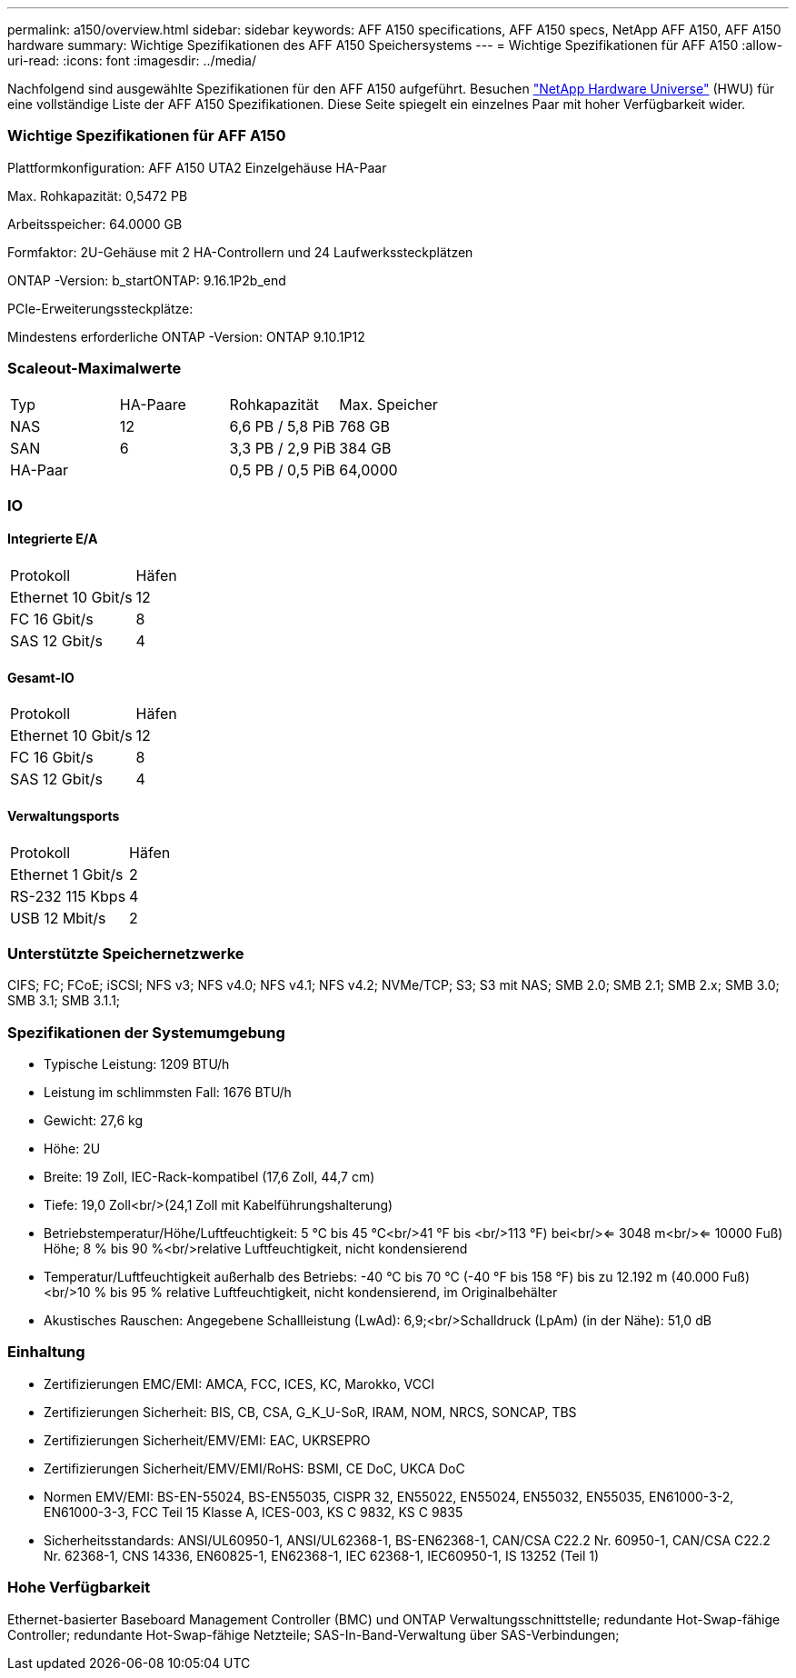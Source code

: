---
permalink: a150/overview.html 
sidebar: sidebar 
keywords: AFF A150 specifications, AFF A150 specs, NetApp AFF A150, AFF A150 hardware 
summary: Wichtige Spezifikationen des AFF A150 Speichersystems 
---
= Wichtige Spezifikationen für AFF A150
:allow-uri-read: 
:icons: font
:imagesdir: ../media/


[role="lead"]
Nachfolgend sind ausgewählte Spezifikationen für den AFF A150 aufgeführt.  Besuchen https://hwu.netapp.com["NetApp Hardware Universe"^] (HWU) für eine vollständige Liste der AFF A150 Spezifikationen.  Diese Seite spiegelt ein einzelnes Paar mit hoher Verfügbarkeit wider.



=== Wichtige Spezifikationen für AFF A150

Plattformkonfiguration: AFF A150 UTA2 Einzelgehäuse HA-Paar

Max. Rohkapazität: 0,5472 PB

Arbeitsspeicher: 64.0000 GB

Formfaktor: 2U-Gehäuse mit 2 HA-Controllern und 24 Laufwerkssteckplätzen

ONTAP -Version: b_startONTAP: 9.16.1P2b_end

PCIe-Erweiterungssteckplätze:

Mindestens erforderliche ONTAP -Version: ONTAP 9.10.1P12



=== Scaleout-Maximalwerte

|===


| Typ | HA-Paare | Rohkapazität | Max. Speicher 


| NAS | 12 | 6,6 PB / 5,8 PiB | 768 GB 


| SAN | 6 | 3,3 PB / 2,9 PiB | 384 GB 


| HA-Paar |  | 0,5 PB / 0,5 PiB | 64,0000 
|===


=== IO



==== Integrierte E/A

|===


| Protokoll | Häfen 


| Ethernet 10 Gbit/s | 12 


| FC 16 Gbit/s | 8 


| SAS 12 Gbit/s | 4 
|===


==== Gesamt-IO

|===


| Protokoll | Häfen 


| Ethernet 10 Gbit/s | 12 


| FC 16 Gbit/s | 8 


| SAS 12 Gbit/s | 4 
|===


==== Verwaltungsports

|===


| Protokoll | Häfen 


| Ethernet 1 Gbit/s | 2 


| RS-232 115 Kbps | 4 


| USB 12 Mbit/s | 2 
|===


=== Unterstützte Speichernetzwerke

CIFS; FC; FCoE; iSCSI; NFS v3; NFS v4.0; NFS v4.1; NFS v4.2; NVMe/TCP; S3; S3 mit NAS; SMB 2.0; SMB 2.1; SMB 2.x; SMB 3.0; SMB 3.1; SMB 3.1.1;



=== Spezifikationen der Systemumgebung

* Typische Leistung: 1209 BTU/h
* Leistung im schlimmsten Fall: 1676 BTU/h
* Gewicht: 27,6 kg
* Höhe: 2U
* Breite: 19 Zoll, IEC-Rack-kompatibel (17,6 Zoll, 44,7 cm)
* Tiefe: 19,0 Zoll<br/>(24,1 Zoll mit Kabelführungshalterung)
* Betriebstemperatur/Höhe/Luftfeuchtigkeit: 5 °C bis 45 °C<br/>41 °F bis <br/>113 °F) bei<br/><= 3048 m<br/><= 10000 Fuß) Höhe; 8 % bis 90 %<br/>relative Luftfeuchtigkeit, nicht kondensierend
* Temperatur/Luftfeuchtigkeit außerhalb des Betriebs: -40 °C bis 70 °C (-40 °F bis 158 °F) bis zu 12.192 m (40.000 Fuß)<br/>10 % bis 95 % relative Luftfeuchtigkeit, nicht kondensierend, im Originalbehälter
* Akustisches Rauschen: Angegebene Schallleistung (LwAd): 6,9;<br/>Schalldruck (LpAm) (in der Nähe): 51,0 dB




=== Einhaltung

* Zertifizierungen EMC/EMI: AMCA, FCC, ICES, KC, Marokko, VCCI
* Zertifizierungen Sicherheit: BIS, CB, CSA, G_K_U-SoR, IRAM, NOM, NRCS, SONCAP, TBS
* Zertifizierungen Sicherheit/EMV/EMI: EAC, UKRSEPRO
* Zertifizierungen Sicherheit/EMV/EMI/RoHS: BSMI, CE DoC, UKCA DoC
* Normen EMV/EMI: BS-EN-55024, BS-EN55035, CISPR 32, EN55022, EN55024, EN55032, EN55035, EN61000-3-2, EN61000-3-3, FCC Teil 15 Klasse A, ICES-003, KS C 9832, KS C 9835
* Sicherheitsstandards: ANSI/UL60950-1, ANSI/UL62368-1, BS-EN62368-1, CAN/CSA C22.2 Nr. 60950-1, CAN/CSA C22.2 Nr. 62368-1, CNS 14336, EN60825-1, EN62368-1, IEC 62368-1, IEC60950-1, IS 13252 (Teil 1)




=== Hohe Verfügbarkeit

Ethernet-basierter Baseboard Management Controller (BMC) und ONTAP Verwaltungsschnittstelle; redundante Hot-Swap-fähige Controller; redundante Hot-Swap-fähige Netzteile; SAS-In-Band-Verwaltung über SAS-Verbindungen;
